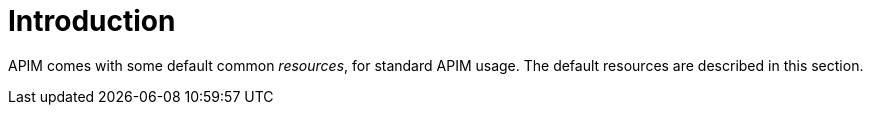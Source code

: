 = Introduction
:page-sidebar: apim_3_x_sidebar
:page-permalink: apim/3.x/apim_resources_overview.html
:page-folder: apim/user-guide/publisher/resources
:page-layout: apim3x

APIM comes with some default common _resources_, for standard APIM usage. The default resources are described in this section.
